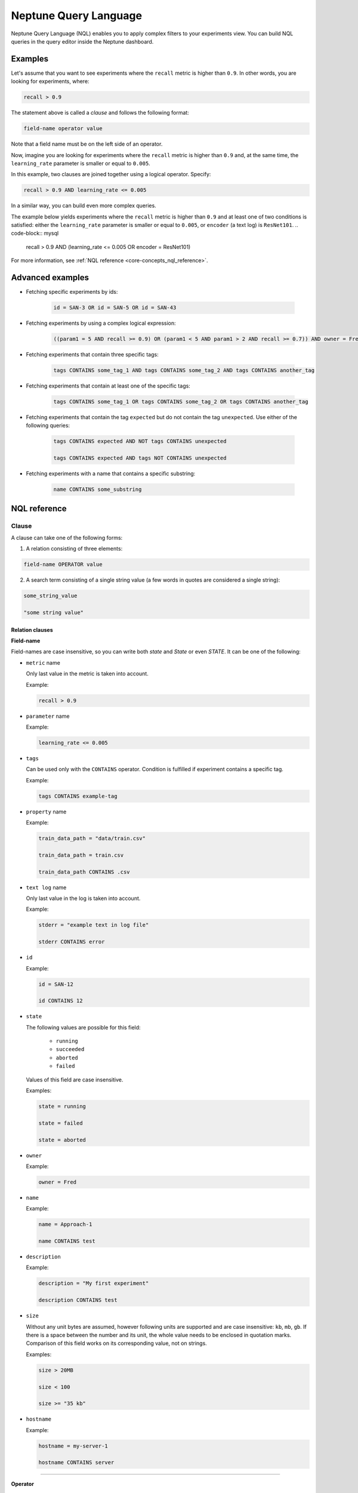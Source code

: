 Neptune Query Language
======================
.. _core-concepts_nql:

Neptune Query Language (NQL) enables you to apply complex filters to your experiments view.
You can build NQL queries in the query editor inside the Neptune dashboard.

.. figure:: ../_static/images/others/nql_01.png
   :target: ../_static/images/others/nql_01.png
   :alt: experiments view with advanced search

Examples
--------
Let's assume that you want to see experiments where the ``recall`` metric is higher than ``0.9``.
In other words, you are looking for experiments, where:

.. code-block:: mysql

    recall > 0.9

The statement above is called a *clause* and follows the following format:



.. code-block:: mysql

    field-name operator value

Note that a field name must be on the left side of an operator.

Now, imagine you are looking for experiments where the ``recall`` metric is higher than ``0.9``
and, at the same time, the ``learning_rate`` parameter is smaller or equal to ``0.005``.

In this example, two clauses are joined together using a logical operator. Specify:

.. code-block:: mysql

    recall > 0.9 AND learning_rate <= 0.005

In a similar way, you can build even more complex queries.

The example below yields experiments where the ``recall`` metric is higher than ``0.9`` and at least one of two conditions is satisfied:
either the ``learning_rate`` parameter is smaller or equal to ``0.005``, or ``encoder`` (a text log) is ``ResNet101``.
.. code-block:: mysql

    recall > 0.9 AND (learning_rate <= 0.005 OR encoder = ResNet101)

For more information, see :ref:`NQL reference <core-concepts_nql_reference>`.

Advanced examples
-----------------
- Fetching specific experiments by ids:

    .. code-block:: mysql

        id = SAN-3 OR id = SAN-5 OR id = SAN-43

- Fetching experiments by using a complex logical expression:

    .. code-block:: mysql

        ((param1 = 5 AND recall >= 0.9) OR (param1 < 5 AND param1 > 2 AND recall >= 0.7)) AND owner = Fred AND NOT status = Succeeded

- Fetching experiments that contain three specific tags:

    .. code-block:: mysql

        tags CONTAINS some_tag_1 AND tags CONTAINS some_tag_2 AND tags CONTAINS another_tag

- Fetching experiments that contain at least one of the specific tags:

    .. code-block:: mysql

        tags CONTAINS some_tag_1 OR tags CONTAINS some_tag_2 OR tags CONTAINS another_tag

- Fetching experiments that contain the tag ``expected`` but do not contain the tag ``unexpected``.
  Use either of the following queries:

    .. code-block:: mysql

        tags CONTAINS expected AND NOT tags CONTAINS unexpected

        tags CONTAINS expected AND tags NOT CONTAINS unexpected

- Fetching experiments with a name that contains a specific substring:

    .. code-block:: mysql

        name CONTAINS some_substring


NQL reference
-------------
.. _core-concepts_nql_reference:

Clause
^^^^^^
A clause can take one of the following forms:

1. A relation consisting of three elements:

.. code-block:: mysql

    field-name OPERATOR value

2. A search term consisting of a single string value (a few words in quotes are considered a single string):

.. code-block:: mysql

    some_string_value

    "some string value"

Relation clauses
""""""""""""""""

**Field-name**

Field-names are case insensitive, so you can write both *state* and *State* or even *STATE*.
It can be one of the following:

* ``metric`` name

  Only last value in the metric is taken into account.

  Example:

  .. code-block:: mysql

      recall > 0.9

* ``parameter`` name

  Example:

  .. code-block:: mysql

      learning_rate <= 0.005

* ``tags``

  Can be used only with the ``CONTAINS`` operator. Condition is fulfilled if experiment contains a specific tag.

  Example:

  .. code-block:: mysql

      tags CONTAINS example-tag

* ``property`` name

  Example:

  .. code-block:: mysql

      train_data_path = "data/train.csv"

      train_data_path = train.csv

      train_data_path CONTAINS .csv

* ``text log`` name

  Only last value in the log is taken into account.

  Example:

  .. code-block:: mysql

      stderr = "example text in log file"

      stderr CONTAINS error

* ``id``

  Example:

  .. code-block:: mysql

      id = SAN-12

      id CONTAINS 12

* ``state``

  The following values are possible for this field:

    - ``running``
    - ``succeeded``
    - ``aborted``
    - ``failed``

  Values of this field are case insensitive.

  Examples:

  .. code-block:: mysql

      state = running

      state = failed

      state = aborted

* ``owner``

  Example:

  .. code-block:: mysql

      owner = Fred

* ``name``

  Example:

  .. code-block:: mysql

      name = Approach-1

      name CONTAINS test

* ``description``

  Example:

  .. code-block:: mysql

      description = "My first experiment"

      description CONTAINS test

* ``size``

  Without any unit bytes are assumed, however following units are supported and are case insensitive: ``kb``, ``mb``, ``gb``.
  If there is a space between the number and its unit, the whole value needs to be enclosed in quotation marks.
  Comparison of this field works on its corresponding value, not on strings.

  Examples:

  .. code-block:: mysql

      size > 20MB

      size < 100

      size >= "35 kb"

* ``hostname``

  Example:

  .. code-block:: mysql

      hostname = my-server-1

      hostname CONTAINS server

----

**Operator**

It is one of the relational operators that lets you specify what you are looking for.
See the :ref:`operators table <core-concepts_nql_operators_reference>` below for list of all operators.

.. note::

    Operator ``CONTAINS`` can be used only with text parameters, text logs, properties,
    tags, id, name, description, hostname and owner.

----

**Value**

Value is a specific value within a given column, like ``0.95`` or ``ResNet101``. Values are case sensitive.
Two types of values are supported:

* Numbers
* Strings

Numbers are compared based on values, however strings are compared lexicographically basing on ASCII codes.
Some fields, like ``size`` and ``state`` are exceptions to this rule.

Search term clauses
"""""""""""""""""""

A clause consisting of a single string value will be treated as a search term.
Such query matches all experiments that contain a given string in their names, description or experiment id.
Search terms are case insensitive and some typos are automatically recognized.

Examples:

.. code-block:: mysql

          Untitled

          "Untitld"

          Untiitled

          "Untitlad"

          uNTItleD

          "untitled Test"

Complex query
^^^^^^^^^^^^^^^
**AND and OR operators**

An NQL query consists of a number of clauses connected with logical operators. For example:

.. code-block:: mysql

    recall > 0.9 AND learning_rate <= 0.005 AND encoder = ResNet101

Additionally, brackets can be used to control logical operators precedence:

.. code-block:: mysql

    recall > 0.9 AND (learning_rate <= 0.005 OR encoder = ResNet101)

Note: The ``AND`` operator has a higher precedence than ``OR``, so the following two queries are identical:


.. code-block:: mysql

    learning_rate <= 0.005 OR encoder = ResNet101 AND recall > 0.9

    learning_rate <= 0.005 OR (encoder = ResNet101 AND recall > 0.9)

**NOT operator**

The ``NOT`` operator can be used to negate a single clause or an entire sub-query.
For example, if you want to find all experiments that are not owned by Fred, you can use either of the following queries:

.. code-block:: mysql

    NOT owner = Fred
    owner != Fred

The ``NOT`` operator has a higher precedence than ``AND`` and ``OR`` but a lower precedence than relational operators.
So, the following queries are identical:

.. code-block:: mysql

    recall > 0.9 AND NOT learning_rate <= 0.005 OR encoder = ResNet101

    recall > 0.9 AND NOT (learning_rate <= 0.005) OR encoder = ResNet101

    recall > 0.9 AND (NOT learning_rate <= 0.005) OR encoder = ResNet101

but they are different from:

.. code-block:: mysql

    recall > 0.9 AND NOT (learning_rate <= 0.005 OR encoder = ResNet101)

In addition, you can use the ``NOT`` operator with the ``CONTAINS`` operator like this:

.. code-block:: sql

    description NOT CONTAINS test
    tags NOT CONTAINS test

Logical operators are case insensitive.

Operators reference
^^^^^^^^^^^^^^^^^^^
.. _core-concepts_nql_operators_reference:

==================== =================================================================
Syntax elements
==================== =================================================================
Logical operators    ``AND``, ``OR``, ``NOT``
Relational operators ``=``, ``==``, ``!=``, ``>``, ``>=``, ``<``, ``<=``, ``CONTAINS``
Brackets             ``(``, ``)``
Quotation marks      ``""``, ``````
==================== =================================================================

Precedence order
^^^^^^^^^^^^^^^^
If there are any field name collisions, the following order precedence is applied:

  * system column
  * parameter
  * metric
  * text log
  * property

For example, if there is a metric and a parameter called ``owner``, the following query will return only experiments
created by Fred, but no experiments of other users who have a parameter called ``owner`` with value ``Fred``:

.. code-block:: mysql

    owner = Fred


Quotes
^^^^^^

There are two types of quotation marks in NQL:

* A double quote (``""``) is used with values,
* back quote (``````) is used with field names.

While in most cases it is not required to use quotation marks, there are some cases when it is necessary.

**Special characters**

Typically, field name and string values can consist of letters of English alphabet, digits, dots (``.``), underscores (``_``) and dashes (``-``).
However, it is possible to write a query using strings containing any unicode character. For this purpose you will need to use quotation marks:

.. code-block:: mysql

    name = "my first experiment"

    `!@#$%^&*()_+` <= 0.005

    tags CONTAINS "Déjà vu"


.. note::

    If your field name contains a back quote character (`````) you will need to escape it using a backslash (``\``).
    Similarly, double quote character (``"``) has to be escaped in case of quote enclosed string value.
    Backslash character has to be preceded by another backslash in both cases - field names nad string values. For example:

    .. code-block:: mysql

        windows_path = "tmp\\dir\\file"

        text_with_quote = "And then he said: \"Hi!\""

        `\`backquoted_parameter_name\`` > 55

        `long\\parameter\\name\\with\\backslashes` > 55

**Keywords**

There are four reserved keywords in NQL: ``AND``, ``OR``, ``NOT`` and ``CONTAINS``.
They can not be simply used as fields or values.
Execution of one of the following queries will result in a syntax error:

.. code-block:: mysql

    AND = some_string

    name = CONTAINS

    tags CONTAINS CONTAINS

You can handle such situations by escaping the name of the column with back quotes (`````) and the value of the field with quotes (``"``).

.. code-block:: mysql

    `AND` = some_string

    name = "CONTAINS"

    tags CONTAINS "CONTAINS"